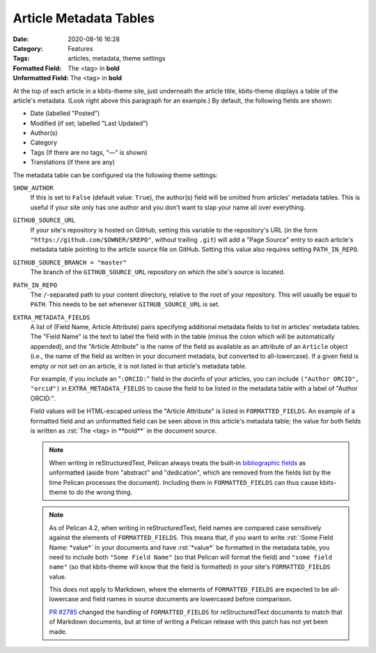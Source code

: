 =======================
Article Metadata Tables
=======================

:Date: 2020-08-16 16:28
:Category: Features
:Tags: articles, metadata, theme settings
:Formatted Field: The <tag> in **bold**
:Unformatted Field: The <tag> in **bold**

.. role:: rst(code)
    :language: rst

At the top of each article in a kbits-theme site, just underneath the article
title, kbits-theme displays a table of the article's metadata.  (Look right
above this paragraph for an example.)  By default, the following fields are
shown:

- Date (labelled "Posted")
- Modified (if set; labelled "Last Updated")
- Author(s)
- Category
- Tags (If there are no tags, "—" is shown)
- Translations (if there are any)

The metadata table can be configured via the following theme settings:

``SHOW_AUTHOR``
   If this is set to ``False`` (default value: ``True``), the author(s) field
   will be omitted from articles' metadata tables.  This is useful if your site
   only has one author and you don't want to slap your name all over
   everything.

``GITHUB_SOURCE_URL``
   If your site's repository is hosted on GitHub, setting this variable to
   the repository's URL (in the form ``"https://github.com/$OWNER/$REPO"``,
   without trailing ``.git``) will add a "Page Source" entry to each article's
   metadata table pointing to the article source file on GitHub.  Setting this
   value also requires setting ``PATH_IN_REPO``.

``GITHUB_SOURCE_BRANCH = "master"``
   The branch of the ``GITHUB_SOURCE_URL`` repository on which the site's
   source is located.

``PATH_IN_REPO``
   The ``/``-separated path to your content directory, relative to the root of
   your repository.  This will usually be equal to ``PATH``.  This needs to be
   set whenever ``GITHUB_SOURCE_URL`` is set.

``EXTRA_METADATA_FIELDS``
   A list of (Field Name, Article Attribute) pairs specifying additional
   metadata fields to list in articles' metadata tables.  The "Field Name" is
   the text to label the field with in the table (minus the colon which will be
   automatically appended), and the "Article Attribute" is the name of the
   field as available as an attribute of an ``Article`` object (i.e., the name
   of the field as written in your document metadata, but converted to
   all-lowercase).  If a given field is empty or not set on an article, it is
   not listed in that article's metadata table.

   For example, if you include an "``:ORCID:``" field in the docinfo of your
   articles, you can include ``("Author ORCID", "orcid")`` in
   ``EXTRA_METADATA_FIELDS`` to cause the field to be listed in the metadata
   table with a label of "Author ORCID:".

   Field values will be HTML-escaped unless the "Article Attribute" is listed
   in ``FORMATTED_FIELDS``.  An example of a formatted field and an unformatted
   field can be seen above in this article's metadata table; the value for both
   fields is written as :rst:`The <tag> in **bold**` in the document source.

   .. note::

       When writing in reStructuredText, Pelican always treats the built-in
       `bibliographic fields`_ as unformatted (aside from "abstract" and
       "dedication", which are removed from the fields list by the time Pelican
       processes the document).  Including them in ``FORMATTED_FIELDS`` can
       thus cause kbits-theme to do the wrong thing.

   .. note::

       As of Pelican 4.2, when writing in reStructuredText, field names are
       compared case sensitively against the elements of ``FORMATTED_FIELDS``.
       This means that, if you want to write :rst:`:Some Field Name: *value*`
       in your documents and have :rst:`*value*` be formatted in the metadata
       table, you need to include both ``"Some Field Name"`` (so that Pelican
       will format the field) and ``"some field name"`` (so that kbits-theme
       will know that the field is formatted) in your site's
       ``FORMATTED_FIELDS`` value.

       This does not apply to Markdown, where the elements of
       ``FORMATTED_FIELDS`` are expected to be all-lowercase and field names in
       source documents are lowercased before comparison.

       `PR #2785`_ changed the handling of ``FORMATTED_FIELDS`` for
       reStructuredText documents to match that of Markdown documents, but at
       time of writing a Pelican release with this patch has not yet been made.

.. _bibliographic fields:
   https://docutils.sourceforge.io/docs/ref/rst/restructuredtext.html
   #bibliographic-fields

.. _PR #2785: https://github.com/getpelican/pelican/pull/2785

